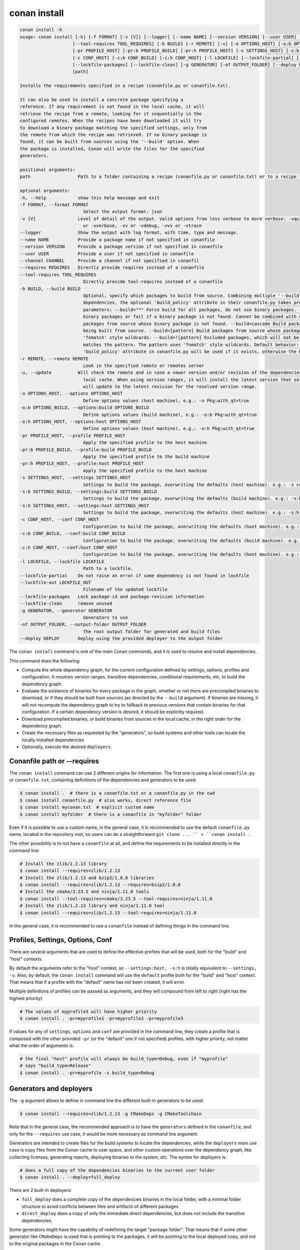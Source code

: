 conan install
=============

.. code-block:: bash

    conan install -h
    usage: conan install [-h] [-f FORMAT] [-v [V]] [--logger] [--name NAME] [--version VERSION] [--user USER] [--channel CHANNEL] [--requires REQUIRES]
                        [--tool-requires TOOL_REQUIRES] [-b BUILD] [-r REMOTE] [-u] [-o OPTIONS_HOST] [-o:b OPTIONS_BUILD] [-o:h OPTIONS_HOST]
                        [-pr PROFILE_HOST] [-pr:b PROFILE_BUILD] [-pr:h PROFILE_HOST] [-s SETTINGS_HOST] [-s:b SETTINGS_BUILD] [-s:h SETTINGS_HOST]
                        [-c CONF_HOST] [-c:b CONF_BUILD] [-c:h CONF_HOST] [-l LOCKFILE] [--lockfile-partial] [--lockfile-out LOCKFILE_OUT]
                        [--lockfile-packages] [--lockfile-clean] [-g GENERATOR] [-of OUTPUT_FOLDER] [--deploy DEPLOY]
                        [path]

    Installs the requirements specified in a recipe (conanfile.py or conanfile.txt).

    It can also be used to install a concrete package specifying a
    reference. If any requirement is not found in the local cache, it will
    retrieve the recipe from a remote, looking for it sequentially in the
    configured remotes. When the recipes have been downloaded it will try
    to download a binary package matching the specified settings, only from
    the remote from which the recipe was retrieved. If no binary package is
    found, it can be built from sources using the '--build' option. When
    the package is installed, Conan will write the files for the specified
    generators.

    positional arguments:
    path                  Path to a folder containing a recipe (conanfile.py or conanfile.txt) or to a recipe file. e.g., ./my_project/conanfile.txt.

    optional arguments:
    -h, --help            show this help message and exit
    -f FORMAT, --format FORMAT
                            Select the output format: json
    -v [V]                Level of detail of the output. Valid options from less verbose to more verbose: -vquiet, -verror, -vwarning, -vnotice, -vstatus, -v
                            or -vverbose, -vv or -vdebug, -vvv or -vtrace
    --logger              Show the output with log format, with time, type and message.
    --name NAME           Provide a package name if not specified in conanfile
    --version VERSION     Provide a package version if not specified in conanfile
    --user USER           Provide a user if not specified in conanfile
    --channel CHANNEL     Provide a channel if not specified in conanfil
    --requires REQUIRES   Directly provide requires instead of a conanfile
    --tool-requires TOOL_REQUIRES
                            Directly provide tool-requires instead of a conanfile
    -b BUILD, --build BUILD
                            Optional, specify which packages to build from source. Combining multiple '--build' options on one command line is allowed. For
                            dependencies, the optional 'build_policy' attribute in their conanfile.py takes precedence over the command line parameter. Possible
                            parameters: --build="*" Force build for all packages, do not use binary packages. --build=never Disallow build for all packages, use
                            binary packages or fail if a binary package is not found. Cannot be combined with other '--build' options. --build=missing Build
                            packages from source whose binary package is not found. --build=cascade Build packages from source that have at least one dependency
                            being built from source. --build=[pattern] Build packages from source whose package reference matches the pattern. The pattern uses
                            'fnmatch' style wildcards. --build=![pattern] Excluded packages, which will not be built from the source, whose package reference
                            matches the pattern. The pattern uses 'fnmatch' style wildcards. Default behavior: If you omit the '--build' option, the
                            'build_policy' attribute in conanfile.py will be used if it exists, otherwise the behavior is like '--build=never'.
    -r REMOTE, --remote REMOTE
                            Look in the specified remote or remotes server
    -u, --update          Will check the remote and in case a newer version and/or revision of the dependencies exists there, it will install those in the
                            local cache. When using version ranges, it will install the latest version that satisfies the range. Also, if using revisions, it
                            will update to the latest revision for the resolved version range.
    -o OPTIONS_HOST, --options OPTIONS_HOST
                            Define options values (host machine), e.g.: -o Pkg:with_qt=true
    -o:b OPTIONS_BUILD, --options:build OPTIONS_BUILD
                            Define options values (build machine), e.g.: -o:b Pkg:with_qt=true
    -o:h OPTIONS_HOST, --options:host OPTIONS_HOST
                            Define options values (host machine), e.g.: -o:h Pkg:with_qt=true
    -pr PROFILE_HOST, --profile PROFILE_HOST
                            Apply the specified profile to the host machine
    -pr:b PROFILE_BUILD, --profile:build PROFILE_BUILD
                            Apply the specified profile to the build machine
    -pr:h PROFILE_HOST, --profile:host PROFILE_HOST
                            Apply the specified profile to the host machine
    -s SETTINGS_HOST, --settings SETTINGS_HOST
                            Settings to build the package, overwriting the defaults (host machine). e.g.: -s compiler=gcc
    -s:b SETTINGS_BUILD, --settings:build SETTINGS_BUILD
                            Settings to build the package, overwriting the defaults (build machine). e.g.: -s:b compiler=gcc
    -s:h SETTINGS_HOST, --settings:host SETTINGS_HOST
                            Settings to build the package, overwriting the defaults (host machine). e.g.: -s:h compiler=gcc
    -c CONF_HOST, --conf CONF_HOST
                            Configuration to build the package, overwriting the defaults (host machine). e.g.: -c tools.cmake.cmaketoolchain:generator=Xcode
    -c:b CONF_BUILD, --conf:build CONF_BUILD
                            Configuration to build the package, overwriting the defaults (build machine). e.g.: -c:b tools.cmake.cmaketoolchain:generator=Xcode
    -c:h CONF_HOST, --conf:host CONF_HOST
                            Configuration to build the package, overwriting the defaults (host machine). e.g.: -c:h tools.cmake.cmaketoolchain:generator=Xcode
    -l LOCKFILE, --lockfile LOCKFILE
                            Path to a lockfile.
    --lockfile-partial    Do not raise an error if some dependency is not found in lockfile
    --lockfile-out LOCKFILE_OUT
                            Filename of the updated lockfile
    --lockfile-packages   Lock package-id and package-revision information
    --lockfile-clean      remove unused
    -g GENERATOR, --generator GENERATOR
                            Generators to use
    -of OUTPUT_FOLDER, --output-folder OUTPUT_FOLDER
                            The root output folder for generated and build files
    --deploy DEPLOY       Deploy using the provided deployer to the output folder


The ``conan install`` command is one of the main Conan commands, and it is used to resolve and install dependencies.

This command does the following:

- Compute the whole dependency graph, for the current configuration defined by settings, options, profiles and configuration.
  It resolves version ranges, transitive dependencies, conditional requirements, etc, to build the dependency graph.
- Evaluate the existence of binaries for every package in the graph, whether or not there are precompiled binaries to download, or if
  they should be built from sources (as directed by the ``--build`` argument). If binaries are missing, it will not recompute
  the dependency graph to try to fallback to previous versions that contain binaries for that configuration. If a certain
  dependency version is desired, it should be explicitly required.
- Download precompiled binaries, or build binaries from sources in the local cache, in the right order for the dependency graph.
- Create the necessary files as requested by the "generators", so build systems and other tools can locate the locally installed dependencies
- Optionally, execute the desired ``deployers``.


Conanfile path or --requires
----------------------------

The ``conan install`` command can use 2 different origins for information. The first one is using a local ``conanfile.py`` 
or ``conanfile.txt``, containing definitions of the dependencies and generators to be used.

.. code-block:: bash

    $ conan install .  # there is a conanfile.txt or a conanfile.py in the cwd
    $ conan install conanfile.py  # also works, direct reference file
    $ conan install myconan.txt  # explicit custom name
    $ conan install myfolder  # there is a conanfile in "myfolder" folder


Even if it is possible to use a custom name, in the general case, it is recommended to use the default ``conanfile.py`` 
name, located in the repository root, so users can do a straightforward ``git clone ... `` + ``conan install .``
    

The other possibility is to not have a ``conanfile`` at all, and define the requirements to be installed directly in the
command line:

.. code-block:: bash

    # Install the zlib/1.2.13 library
    $ conan install --requires=zlib/1.2.13
    # Install the zlib/1.2.13 and bzip2/1.0.8 libraries
    $ conan install --requires=zlib/1.2.13 --requires=bzip2/1.0.8
    # Install the cmake/3.23.5 and ninja/1.11.0 tools
    $ conan install --tool-requires=cmake/3.23.5 --tool-requires=ninja/1.11.0
    # Install the zlib/1.2.13 library and ninja/1.11.0 tool
    $ conan install --requires=zlib/1.2.13 --tool-requires=ninja/1.11.0


In the general case, it is recommended to use a ``conanfile`` instead of defining things in the command line.


Profiles, Settings, Options, Conf
---------------------------------

There are several arguments that are used to define the effective profiles that will be used, both for the "build"
and "host" contexts.

By default the arguments refer to the "host" context, so ``--settings:host, -s:h`` is totally equivalent to
``--settings, -s``. Also, by default, the ``conan install`` command will use the ``default`` profile both for the
"build" and "host" context. That means that if a profile with the "default" name has not been created, it will error.

Multiple definitions of profiles can be passed as arguments, and they will compound from left to right (right has the
highest priority)

.. code-block:: bash

    # The values of myprofile3 will have higher priority
    $ conan install . -pr=myprofile1 -pr=myprofile2 -pr=myprofile3

If values for any of ``settings``, ``options`` and ``conf`` are provided in the command line, they create a profile that
is composed with the other provided ``-pr`` (or the "default" one if not specified) profiles, with higher priority,
not matter what the order of arguments is.

.. code-block:: bash

    # the final "host" profile will always be build_type=Debug, even if "myprofile"
    # says "build_type=Release"
    $ conan install . -pr=myprofile -s build_type=Debug
    

Generators and deployers
------------------------

The ``-g`` argument allows to define in command line the different built-in generators to be used:

.. code-block:: bash

    $ conan install --requires=zlib/1.2.13 -g CMakeDeps -g CMakeToolchain

Note that in the general case, the recommended approach is to have the ``generators`` defined in the ``conanfile``, 
and only for the ``--requires`` use case, it would be more necessary as command line argument.

Generators are intended to create files for the build systems to locate the dependencies, while the ``deployers``
main use case is copy files from the Conan cache to user space, and other custom operations over the dependency graph,
like collecting licenses, generating reports, deploying binaries to the system, etc. The syntax for deployers is:

.. code-block:: bash

    # does a full copy of the dependencies binaries to the current user folder
    $ conan install . --deploy=full_deploy


There are 2 built-in deployers:

- ``full_deploy`` does a complete copy of the dependencies binaries in the local folder, with a minimal folder
  structure to avoid conflicts between files and artifacts of different packages
- ``direct_deploy`` does a copy of only the immediate direct dependencies, but does not include the transitive
  dependencies.


Some generators might have the capability of redefining the target "package folder". That means that if some other
generator like ``CMakeDeps`` is used that is pointing to the packages, it will be pointing to the local deployed
copy, and not to the original packages in the Conan cache.

It is also possible, and it is a powerful extension point, to write user custom deployers.
Read more about custom deployers in :ref:`reference_extensions_deployers`.


Name, version, user, channel
----------------------------

The ``conan install`` command provides optional arguments for ``--name, --version, --user, --channel``. These 
arguments might not be necessary in the majority of cases. Never for ``conanfile.txt`` and for ``conanfile.py``
only in the case that they are not defined in the recipe:

.. code-block:: python

    from conan import ConanFile
    from conan.tools.scm import Version

    class Pkg(ConanFile):
        name = "mypkg"

        def requirements(self):
            if Version(self.version) >= "3.23":
                self.requires("...")
                
    

.. code-block:: bash

    # If we don't specify ``--version``, it will be None and it will fail
    $ conan install . --version=3.24


Lockfiles
---------

The ``conan install`` command has several arguments to load and produce lockfiles. 
By default, if a ``conan.lock`` file is located beside the recipe or in the current working directory
if no path is provided, will be used as an input lockfile. 

Lockfiles are strict by default, that means that
if there is some ``requires`` and it cannot find a matching locked reference in the lockfile, it will error
and stop. For cases where it is expected that the lockfile will not be complete, as there might be new
dependencies, the ``--lockfile-partial`` argument can be used.

By default, ``conan install`` will not generate an output lockfile, but if the ``--lockfile-out`` argument
is provided, pointing to a filename, like ``--lockfile-out=result.lock``, then a lockfile will be generated
from the current dependency graph. If ``--lockfile-clean`` argument is provided, all versions and revisions
not used in the current dependency graph will be dropped from the resulting lockfile.

Let`s say that we already have a ``conan.lock`` input lockfile, but we just added a new ``requires = "newpkg/1.0"``
to a new dependency. We could resolve the dependencies, locking all the previously locked versions, while allowing
to resolve the new one, which was not previously present in the lockfile, and store it in a new location, or overwrite the existing lockfile:

.. code-block:: bash

    # --locfile=conan.lock is the default, not necessary
    $ conan install . --lockfile=conan.lock --lockfile-partial --lockfile-out=conan.lock 

The ``--lockfile-packages`` argument allows to create lockfiles that also lock down to the package revision, but 
it should not be necessary in the vast majority of cases, so it is discouraged in the general case.

Also, it is likely that the majority of lockfile operations are better managed by the ``conan lock`` command.


Read more about lockfiles in :ref:`tutorial_consuming_packages_versioning_lockfiles`.
